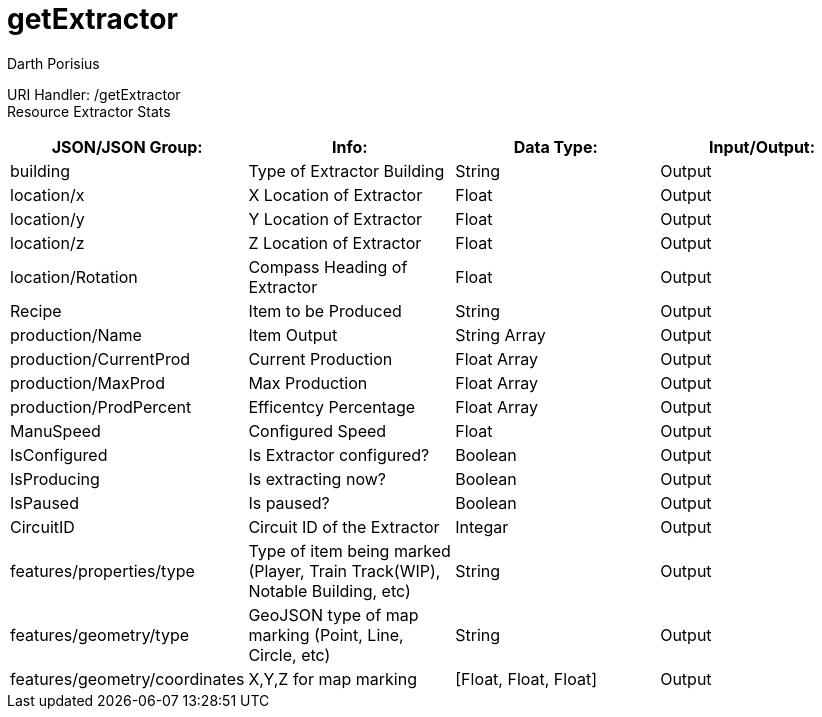 = getExtractor
Darth Porisius
:url-repo: https://www.github.com/porisius/FicsitRemoteMonitoring

URI Handler: /getExtractor +
Resource Extractor Stats +

[cols="1,1,1,1"]
|===
|JSON/JSON Group: |Info: |Data Type: |Input/Output:

|building
|Type of Extractor Building
|String
|Output

|location/x
|X Location of Extractor
|Float
|Output

|location/y
|Y Location of Extractor
|Float
|Output

|location/z
|Z Location of Extractor
|Float
|Output

|location/Rotation
|Compass Heading of Extractor
|Float
|Output

|Recipe
|Item to be Produced
|String
|Output

|production/Name
|Item Output
|String Array
|Output

|production/CurrentProd
|Current Production
|Float Array
|Output

|production/MaxProd
|Max Production
|Float Array
|Output

|production/ProdPercent
|Efficentcy Percentage
|Float Array
|Output

|ManuSpeed
|Configured Speed
|Float
|Output

|IsConfigured
|Is Extractor configured?
|Boolean
|Output

|IsProducing
|Is extracting now?
|Boolean
|Output

|IsPaused
|Is paused?
|Boolean
|Output

|CircuitID
|Circuit ID of the Extractor
|Integar
|Output

|features/properties/type
|Type of item being marked (Player, Train Track(WIP), Notable Building, etc)
|String
|Output

|features/geometry/type
|GeoJSON type of map marking (Point, Line, Circle, etc)
|String
|Output

|features/geometry/coordinates
|X,Y,Z for map marking
|[Float, Float, Float]
|Output

|===